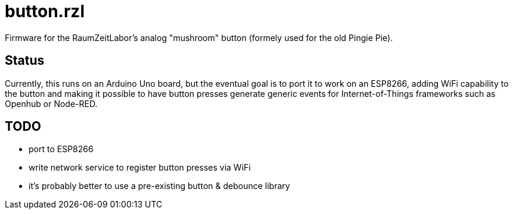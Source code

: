 button.rzl
==========

Firmware for the RaumZeitLabor's analog "mushroom" button (formely used for the
old Pingie Pie).

Status
------

Currently, this runs on an Arduino Uno board, but the eventual goal is to port
it to work on an ESP8266, adding WiFi capability to the button and making it
possible to have button presses generate generic events for Internet-of-Things
frameworks such as Openhub or Node-RED.

TODO
----

- port to ESP8266
- write network service to register button presses via WiFi
- it's probably better to use a pre-existing button & debounce library
